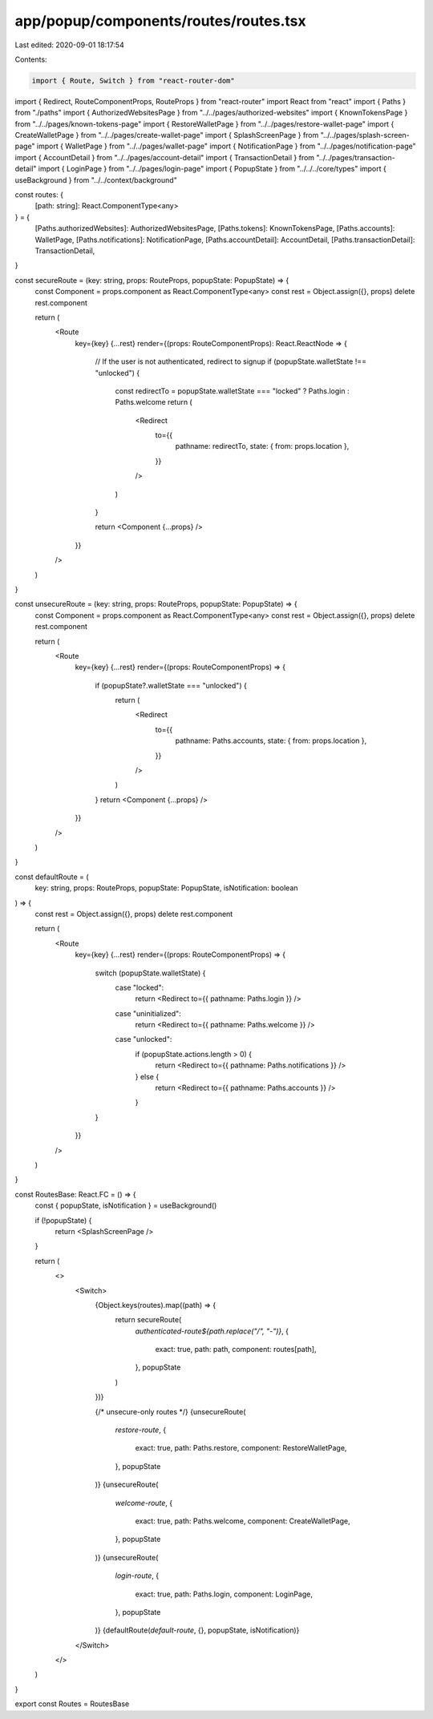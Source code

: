 app/popup/components/routes/routes.tsx
======================================

Last edited: 2020-09-01 18:17:54

Contents:

.. code-block:: tsx

    import { Route, Switch } from "react-router-dom"
import { Redirect, RouteComponentProps, RouteProps } from "react-router"
import React from "react"
import { Paths } from "./paths"
import { AuthorizedWebsitesPage } from "../../pages/authorized-websites"
import { KnownTokensPage } from "../../pages/known-tokens-page"
import { RestoreWalletPage } from "../../pages/restore-wallet-page"
import { CreateWalletPage } from "../../pages/create-wallet-page"
import { SplashScreenPage } from "../../pages/splash-screen-page"
import { WalletPage } from "../../pages/wallet-page"
import { NotificationPage } from "../../pages/notification-page"
import { AccountDetail } from "../../pages/account-detail"
import { TransactionDetail } from "../../pages/transaction-detail"
import { LoginPage } from "../../pages/login-page"
import { PopupState } from "../../../core/types"
import { useBackground } from "../../context/background"

const routes: {
  [path: string]: React.ComponentType<any>
} = {
  [Paths.authorizedWebsites]: AuthorizedWebsitesPage,
  [Paths.tokens]: KnownTokensPage,
  [Paths.accounts]: WalletPage,
  [Paths.notifications]: NotificationPage,
  [Paths.accountDetail]: AccountDetail,
  [Paths.transactionDetail]: TransactionDetail,
}

const secureRoute = (key: string, props: RouteProps, popupState: PopupState) => {
  const Component = props.component as React.ComponentType<any>
  const rest = Object.assign({}, props)
  delete rest.component

  return (
    <Route
      key={key}
      {...rest}
      render={(props: RouteComponentProps): React.ReactNode => {
        // If the user is not authenticated, redirect to signup
        if (popupState.walletState !== "unlocked") {
          const redirectTo = popupState.walletState === "locked" ? Paths.login : Paths.welcome
          return (
            <Redirect
              to={{
                pathname: redirectTo,
                state: { from: props.location },
              }}
            />
          )
        }

        return <Component {...props} />
      }}
    />
  )
}

const unsecureRoute = (key: string, props: RouteProps, popupState: PopupState) => {
  const Component = props.component as React.ComponentType<any>
  const rest = Object.assign({}, props)
  delete rest.component

  return (
    <Route
      key={key}
      {...rest}
      render={(props: RouteComponentProps) => {
        if (popupState?.walletState === "unlocked") {
          return (
            <Redirect
              to={{
                pathname: Paths.accounts,
                state: { from: props.location },
              }}
            />
          )
        }
        return <Component {...props} />
      }}
    />
  )
}

const defaultRoute = (
  key: string,
  props: RouteProps,
  popupState: PopupState,
  isNotification: boolean
) => {
  const rest = Object.assign({}, props)
  delete rest.component

  return (
    <Route
      key={key}
      {...rest}
      render={(props: RouteComponentProps) => {
        switch (popupState.walletState) {
          case "locked":
            return <Redirect to={{ pathname: Paths.login }} />
          case "uninitialized":
            return <Redirect to={{ pathname: Paths.welcome }} />
          case "unlocked":
            if (popupState.actions.length > 0) {
              return <Redirect to={{ pathname: Paths.notifications }} />
            } else {
              return <Redirect to={{ pathname: Paths.accounts }} />
            }
        }
      }}
    />
  )
}

const RoutesBase: React.FC = () => {
  const { popupState, isNotification } = useBackground()

  if (!popupState) {
    return <SplashScreenPage />
  }

  return (
    <>
      <Switch>
        {Object.keys(routes).map((path) => {
          return secureRoute(
            `authenticated-route${path.replace("/", "-")}`,
            {
              exact: true,
              path: path,
              component: routes[path],
            },
            popupState
          )
        })}

        {/* unsecure-only routes */}
        {unsecureRoute(
          `restore-route`,
          {
            exact: true,
            path: Paths.restore,
            component: RestoreWalletPage,
          },
          popupState
        )}
        {unsecureRoute(
          `welcome-route`,
          {
            exact: true,
            path: Paths.welcome,
            component: CreateWalletPage,
          },
          popupState
        )}
        {unsecureRoute(
          `login-route`,
          {
            exact: true,
            path: Paths.login,
            component: LoginPage,
          },
          popupState
        )}
        {defaultRoute(`default-route`, {}, popupState, isNotification)}
      </Switch>
    </>
  )
}

export const Routes = RoutesBase


